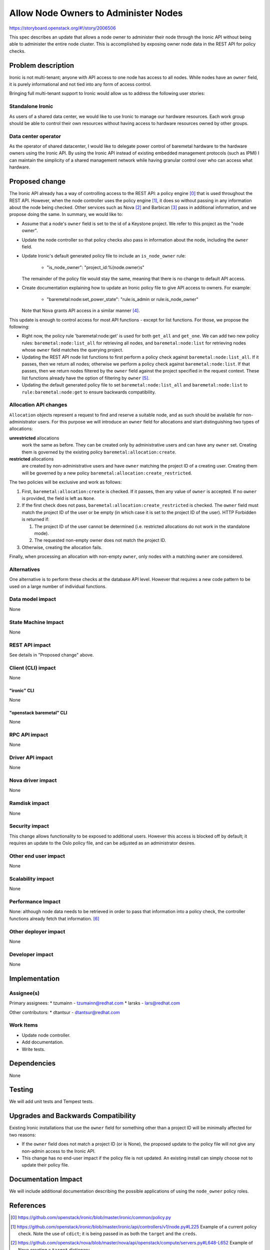 ..
 This work is licensed under a Creative Commons Attribution 3.0 Unported
 License.

 http://creativecommons.org/licenses/by/3.0/legalcode

======================================
Allow Node Owners to Administer Nodes
======================================

https://storyboard.openstack.org/#!/story/2006506

This spec describes an update that allows a node owner to administer
their node through the Ironic API without being able to administer the
entire node cluster. This is accomplished by exposing owner node
data in the REST API for policy checks.

Problem description
===================

Ironic is not multi-tenant; anyone with API access to one node has access
to all nodes. While nodes have an ``owner`` field, it is purely
informational and not tied into any form of access control.

Bringing full multi-tenant support to Ironic would allow us to address the
following user stories:

Standalone Ironic
-----------------

As users of a shared data center, we would like to use Ironic to manage our
hardware resources. Each work group should be able to control their own
resources without having access to hardware resources owned by other groups.

Data center operator
--------------------

As the operator of shared datacenter, I would like to delegate power control of
baremetal hardware to the hardware owners using the Ironic API. By using the
Ironic API instead of existing embedded management protocols (such as IPMI) I
can maintain the simplicity of a shared management network while having
granular control over who can access what hardware.

Proposed change
===============

The Ironic API already has a way of controlling access to the REST API: a
policy engine [0]_ that is used throughout the REST API. However, when the
node controller uses the policy engine [1]_, it does so without passing in
any information about the node being checked. Other services such as Nova
[2]_ and Barbican [3]_ pass in additional information, and we propose doing
the same. In summary, we would like to:

* Assume that a node's ``owner`` field is set to the id of a Keystone project.
  We refer to this project as the "node owner".

* Update the node controller so that policy checks also pass in information
  about the node, including the ``owner`` field.

* Update Ironic's default generated policy file to include an
  ``is_node_owner`` rule:

   *  "is_node_owner": "project_id:%(node.owner)s"

  The remainder of the policy file would stay the same, meaning that there is
  no change to default API access.

* Create documentation explaining how to update an Ironic policy file to give
  API access to owners. For example:

   *  "baremetal:node:set_power_state": "rule:is_admin or rule:is_node_owner"

  Note that Nova grants API access in a similar manner [4]_.

This update is enough to control access for most API functions - except for
list functions. For those, we propose the following:

* Right now, the policy rule 'baremetal:node:get' is used for both ``get_all``
  and ``get_one``. We can add two new policy rules: ``baremetal:node:list_all``
  for retrieving all nodes, and ``baremetal:node:list`` for retrieving nodes
  whose ``owner`` field matches the querying project.

* Updating the REST API node list functions to first perform a policy check
  against ``baremetal:node:list_all``. If it passes, then we return all nodes;
  otherwise we perform a policy check against ``baremetal:node:list``. If that
  passes, then we return nodes filtered by the ``owner`` field against the
  project specified in the request context. These list functions already have
  the option of filtering by ``owner`` [5]_.

* Updating the default generated policy file to set
  ``baremetal:node:list_all`` and ``baremetal:node:list`` to
  ``rule:baremetal:node:get`` to ensure backwards compatibility.

Allocation API changes
----------------------

``Allocation`` objects represent a request to find and reserve a suitable node,
and as such should be available for non-administrator users. For this purpose
we will introduce an ``owner`` field for allocations and start distinguishing
two types of allocations:

**unrestricted** allocations
    work the same as before. They can be created only by administrative users
    and can have any ``owner`` set. Creating them is governed by the existing
    policy ``baremetal:allocation:create``.
**restricted** allocations
    are created by non-administrative users and have ``owner`` matching the
    project ID of a creating user. Creating them will be governed by a new
    policy ``baremetal:allocation:create_restricted``.

The two policies will be exclusive and work as follows:

#. First, ``baremetal:allocation:create`` is checked. If it passes, then any
   value of ``owner`` is accepted. If no ``owner`` is provided, the field is
   left as ``None``.
#. If the first check does not pass, ``baremetal:allocation:create_restricted``
   is checked. The ``owner`` field must match the project ID of the user or be
   empty (in which case it is set to the project ID of the user). HTTP
   Forbidden is returned if:

   #. The project ID of the user cannot be determined (i.e. restricted
      allocations do not work in the standalone mode).
   #. The requested non-empty owner does not match the project ID.

#. Otherwise, creating the allocation fails.

Finally, when processing an allocation with non-empty ``owner``, only nodes
with a matching ``owner`` are considered.

Alternatives
------------

One alternative is to perform these checks at the database API level. However
that requires a new code pattern to be used on a large number of individual
functions.

Data model impact
-----------------

None

State Machine Impact
--------------------

None

REST API impact
---------------

See details in "Proposed change" above.

Client (CLI) impact
-------------------

None

"ironic" CLI
~~~~~~~~~~~~

None

"openstack baremetal" CLI
~~~~~~~~~~~~~~~~~~~~~~~~~

None

RPC API impact
--------------

None

Driver API impact
-----------------

None

Nova driver impact
------------------

None

Ramdisk impact
--------------

None

Security impact
---------------

This change allows functionality to be exposed to additional users. However
this access is blocked off by default; it requires an update to the Oslo
policy file, and can be adjusted as an administrator desires.

Other end user impact
---------------------

None

Scalability impact
------------------

None

Performance Impact
------------------

None: although node data needs to be retrieved in order to pass that
information into a policy check, the controller functions already fetch
that information. [6]_

Other deployer impact
---------------------

None

Developer impact
----------------

None

Implementation
==============

Assignee(s)
-----------

Primary assignees:
* tzumainn - tzumainn@redhat.com
* larsks - lars@redhat.com

Other contributors:
* dtantsur - dtantsur@redhat.com

Work Items
----------

* Update node controller.
* Add documentation.
* Write tests.

Dependencies
============

None

Testing
=======

We will add unit tests and Tempest tests.

Upgrades and Backwards Compatibility
====================================

Existing Ironic installations that use the ``owner`` field for something other
than a project ID will be minimally affected for two reasons:

* If the ``owner`` field does not match a project ID (or is None), the
  proposed update to the policy file will not give any non-admin access to
  the Ironic API.

* This change has no end-user impact if the policy file is not updated. An
  existing install can simply choose not to update their policy file.

Documentation Impact
====================

We will include additional documentation describing the possible
applications of using the ``node_owner`` policy roles.

References
==========

.. [0] https://github.com/openstack/ironic/blob/master/ironic/common/policy.py
.. [1] https://github.com/openstack/ironic/blob/master/ironic/api/controllers/v1/node.py#L225
   Example of a current policy check. Note the use of ``cdict``; it is being
   passed in as both the ``target`` and the ``creds``.
.. [2] https://github.com/openstack/nova/blob/master/nova/api/openstack/compute/servers.py#L648-L652
   Example of Nova creating a ``target`` dictionary.
.. [3] https://github.com/openstack/barbican/blob/stable/rocky/barbican/api/controllers/__init__.py#L59-L72
   Example of Barbican creating a ``target`` dictionary.
.. [4] https://github.com/openstack/nova/blob/master/nova/policies/base.py#L27-L30
   Example of Nova defaulting a rule that uses information from a ``target``
   dictionary.
.. [5] https://github.com/openstack/ironic/blob/master/ironic/api/controllers/v1/node.py#L1872
.. [6] https://github.com/openstack/ironic/blob/master/ironic/api/controllers/v1/node.py#L227
